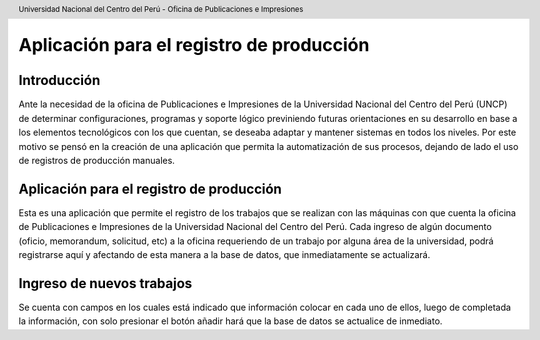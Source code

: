 .. header::
	Universidad Nacional del Centro del Perú - Oficina de Publicaciones e Impresiones

=========================================
Aplicación para el registro de producción
=========================================

Introducción
____________
Ante la necesidad de la oficina de Publicaciones e Impresiones de la Universidad Nacional del Centro del Perú (UNCP) 
de determinar configuraciones, programas y soporte lógico previniendo futuras orientaciones en su desarrollo en base
a los elementos tecnológicos con los que cuentan, se deseaba adaptar y mantener sistemas en todos los niveles.
Por este motivo se pensó en la creación de una aplicación que permita la automatización de sus procesos, dejando de 
lado el uso de registros de producción manuales.

Aplicación para el registro de producción
_________________________________________
Esta es una aplicación que permite el registro de los trabajos que se realizan con las máquinas con que cuenta la 
oficina de Publicaciones e Impresiones de la Universidad Nacional del Centro del Perú. 
Cada ingreso de algún documento (oficio, memorandum, solicitud, etc) a la oficina requeriendo de un trabajo por alguna
área de la universidad, podrá registrarse aquí y afectando de esta manera a la base de datos, que inmediatamente se 
actualizará.

Ingreso de nuevos trabajos
__________________________
Se cuenta con campos en los cuales está indicado que información colocar en cada uno de ellos, luego de completada la
información, con solo presionar el botón añadir hará que la base de datos se actualice de inmediato.

